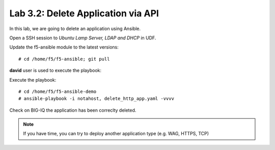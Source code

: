 Lab 3.2: Delete Application via API
-----------------------------------
In this lab, we are going to delete an application using Ansible.

Open a SSH session to *Ubuntu Lamp Server, LDAP and DHCP* in UDF.

Update the f5-ansible module to the latest versions::

    # cd /home/f5/f5-ansible; git pull

**david** user is used to execute the playbook:

Execute the playbook::

    # cd /home/f5/f5-ansible-demo
    # ansible-playbook -i notahost, delete_http_app.yaml -vvvv

Check on BIG-IQ the application has been correclty deleted.

.. note :: If you have time, you can try to deploy another application type (e.g. WAG, HTTPS, TCP)
